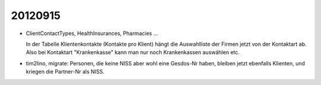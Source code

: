20120915
========


- ClientContactTypes, HealthInsurances, Pharmacies ...

  In der Tabelle Klientenkontakte (Kontakte pro Klient) hängt die 
  Auswahlliste der Firmen jetzt von der Kontaktart ab. 
  Also bei Kontaktart "Krankenkasse" kann man nur noch Krankenkassen 
  auswählen etc.
  
- tim2lino, migrate: Personen, die keine NISS aber wohl eine Gesdos-Nr haben, 
  bleiben jetzt ebenfalls Klienten, und kriegen die Partner-Nr als NISS.